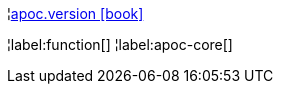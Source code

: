 ¦xref::overview/apoc/apoc.version.adoc[apoc.version icon:book[]] +


¦label:function[]
¦label:apoc-core[]
